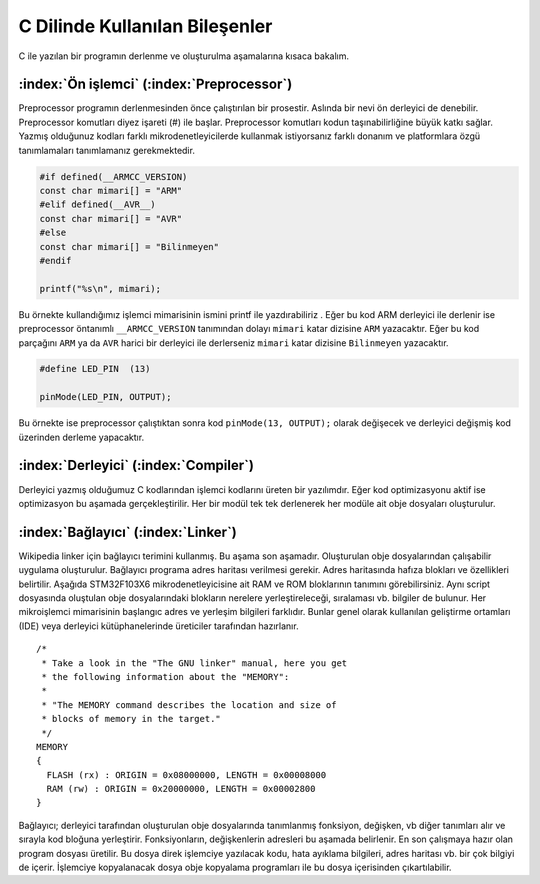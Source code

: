 ********************************************************************************
C Dilinde Kullanılan Bileşenler
********************************************************************************

C ile yazılan bir programın derlenme ve oluşturulma aşamalarına kısaca 
bakalım. 

.. _preprocessor:

:index:`Ön işlemci` (:index:`Preprocessor`)
--------------------------------------------------------------------------------
   
Preprocessor programın derlenmesinden önce çalıştırılan bir prosestir.
Aslında bir nevi ön derleyici de denebilir. Preprocessor komutları diyez
işareti (#) ile başlar. Preprocessor komutları kodun taşınabilirliğine
büyük katkı sağlar. Yazmış olduğunuz kodları farklı mikrodenetleyicilerde
kullanmak istiyorsanız farklı donanım ve platformlara özgü tanımlamaları 
tanımlamanız gerekmektedir.

.. code-block:: C
   
   #if defined(__ARMCC_VERSION)
   const char mimari[] = "ARM"
   #elif defined(__AVR__)
   const char mimari[] = "AVR"      
   #else
   const char mimari[] = "Bilinmeyen"
   #endif
   
   printf("%s\n", mimari);

Bu örnekte kullandığımız işlemci mimarisinin ismini printf ile yazdırabiliriz
. Eğer bu kod ARM derleyici ile derlenir ise preprocessor öntanımlı
``__ARMCC_VERSION`` tanımından dolayı ``mimari`` katar dizisine ``ARM``
yazacaktır. Eğer bu kod parçağını ``ARM`` ya da ``AVR`` harici bir derleyici
ile derlerseniz ``mimari`` katar dizisine ``Bilinmeyen`` yazacaktır. 

.. code-block:: C
   
   #define LED_PIN  (13)
   
   pinMode(LED_PIN, OUTPUT);
   
Bu örnekte ise preprocessor çalıştıktan sonra kod ``pinMode(13, OUTPUT);``
olarak değişecek ve derleyici değişmiş kod üzerinden derleme yapacaktır.

.. _compiler:
   
:index:`Derleyici` (:index:`Compiler`) 
--------------------------------------------------------------------------------

Derleyici yazmış olduğumuz C kodlarından işlemci kodlarını üreten bir
yazılımdır. Eğer kod optimizasyonu aktif ise optimizasyon bu aşamada
gerçekleştirilir. Her bir modül tek tek derlenerek her modüle ait obje
dosyaları oluşturulur.

.. _linker:

:index:`Bağlayıcı` (:index:`Linker`) 
--------------------------------------------------------------------------------

Wikipedia linker için bağlayıcı terimini kullanmış. Bu aşama son aşamadır.
Oluşturulan obje dosyalarından çalışabilir uygulama oluşturulur. Bağlayıcı
programa adres haritası verilmesi gerekir. Adres haritasında hafıza blokları
ve özellikleri belirtilir. Aşağıda STM32F103X6 mikrodenetleyicisine ait RAM
ve ROM bloklarının tanımını görebilirsiniz. Aynı script dosyasında oluştulan
obje dosyalarındaki blokların nerelere yerleştireleceği, sıralaması vb.
bilgiler de bulunur. Her mikroişlemci mimarisinin başlangıc adres ve yerleşim
bilgileri farklıdır. Bunlar genel olarak kullanılan geliştirme ortamları
(IDE) veya derleyici kütüphanelerinde üreticiler tarafından hazırlanır. 

.. highlight:: none

::

   /*
    * Take a look in the "The GNU linker" manual, here you get
    * the following information about the "MEMORY":
    *
    * "The MEMORY command describes the location and size of 
    * blocks of memory in the target."
    */
   MEMORY
   {
     FLASH (rx) : ORIGIN = 0x08000000, LENGTH = 0x00008000
     RAM (rw) : ORIGIN = 0x20000000, LENGTH = 0x00002800
   }

Bağlayıcı; derleyici tarafından oluşturulan obje dosyalarında tanımlanmış
fonksiyon, değişken, vb diğer tanımları alır ve sırayla kod bloğuna
yerleştirir. Fonksiyonların, değişkenlerin adresleri bu aşamada belirlenir.
En son çalışmaya hazır olan program dosyası üretilir. Bu dosya direk
işlemciye yazılacak kodu, hata ayıklama bilgileri, adres haritası vb. bir çok
bilgiyi de içerir. İşlemciye kopyalanacak dosya obje kopyalama programları
ile bu dosya içerisinden çıkartılabilir.
